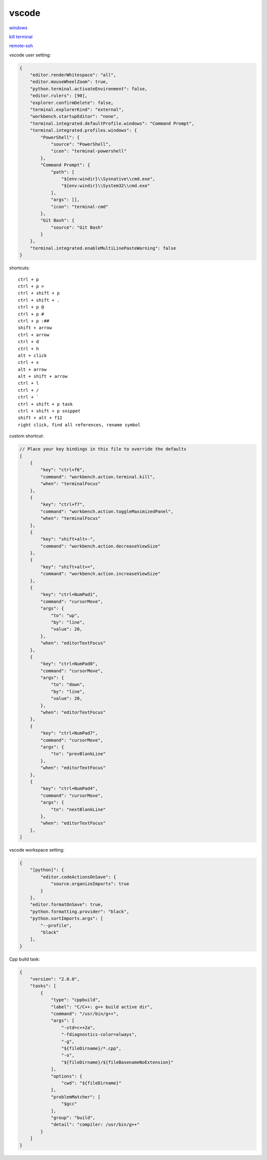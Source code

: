 vscode
---------------

`windows <https://code.visualstudio.com/>`_

`kill terminal <https://stackoverflow.com/questions/50569100/vscode-how-to-make-ctrlk-kill-till-the-end-of-line-in-the-terminal>`_

`remote-ssh <https://code.visualstudio.com/docs/remote/ssh>`_

vscode user setting:

.. code-block:: json

    {
        "editor.renderWhitespace": "all",
        "editor.mouseWheelZoom": true,
        "python.terminal.activateEnvironment": false,
        "editor.rulers": [90],
        "explorer.confirmDelete": false,
        "terminal.explorerKind": "external",
        "workbench.startupEditor": "none",
        "terminal.integrated.defaultProfile.windows": "Command Prompt",
        "terminal.integrated.profiles.windows": {
            "PowerShell": {
                "source": "PowerShell",
                "icon": "terminal-powershell"
            },
            "Command Prompt": {
                "path": [
                    "${env:windir}\\Sysnative\\cmd.exe",
                    "${env:windir}\\System32\\cmd.exe"
                ],
                "args": [],
                "icon": "terminal-cmd"
            },
            "Git Bash": {
                "source": "Git Bash"
            }
        },
        "terminal.integrated.enableMultiLinePasteWarning": false
    }

shortcuts::

    ctrl + p
    ctrl + p >
    ctrl + shift + p
    ctrl + shift + .
    ctrl + p @
    ctrl + p #
    ctrl + p :##
    shift + arrow
    ctrl + arrow
    ctrl + d
    ctrl + h
    alt + click
    ctrl + x
    alt + arrow
    alt + shift + arrow
    ctrl + l
    ctrl + /
    ctrl + `
    ctrl + shift + p task
    ctrl + shift + p snippet
    shift + alt + f12
    right click, find all references, rename symbol

custom shortcut:

.. code-block:: json

    // Place your key bindings in this file to override the defaults
    [
        {
            "key": "ctrl+f6",
            "command": "workbench.action.terminal.kill",
            "when": "terminalFocus"
        },
        {
            "key": "ctrl+f7",
            "command": "workbench.action.toggleMaximizedPanel",
            "when": "terminalFocus"
        },
        {
            "key": "shift+alt+-",
            "command": "workbench.action.decreaseViewSize"
        },
        {
            "key": "shift+alt+=",
            "command": "workbench.action.increaseViewSize"
        },
        {
            "key": "ctrl+NumPad1",
            "command": "cursorMove",
            "args": {
                "to": "up",
                "by": "line",
                "value": 20,
            },
            "when": "editorTextFocus"
        },
        {
            "key": "ctrl+NumPad0",
            "command": "cursorMove",
            "args": {
                "to": "down",
                "by": "line",
                "value": 20,
            },
            "when": "editorTextFocus"
        },
        {
            "key": "ctrl+NumPad7",
            "command": "cursorMove",
            "args": {
                "to": "prevBlankLine"
            },
            "when": "editorTextFocus"
        },
        {
            "key": "ctrl+NumPad4",
            "command": "cursorMove",
            "args": {
                "to": "nextBlankLine"
            },
            "when": "editorTextFocus"
        },
    ]

vscode workspace setting:

.. code-block:: json

    {
        "[python]": {
            "editor.codeActionsOnSave": {
                "source.organizeImports": true
            }
        },
        "editor.formatOnSave": true,
        "python.formatting.provider": "black",
        "python.sortImports.args": [
            "--profile",
            "black"
        ],
    }

Cpp build task:

.. code-block:: json

    {
        "version": "2.0.0",
        "tasks": [
            {
                "type": "cppbuild",
                "label": "C/C++: g++ build active dir",
                "command": "/usr/bin/g++",
                "args": [
                    "-std=c++2a",
                    "-fdiagnostics-color=always",
                    "-g",
                    "${fileDirname}/*.cpp",
                    "-o",
                    "${fileDirname}/${fileBasenameNoExtension}"
                ],
                "options": {
                    "cwd": "${fileDirname}"
                },
                "problemMatcher": [
                    "$gcc"
                ],
                "group": "build",
                "detail": "compiler: /usr/bin/g++"
            }
        ]
    }
